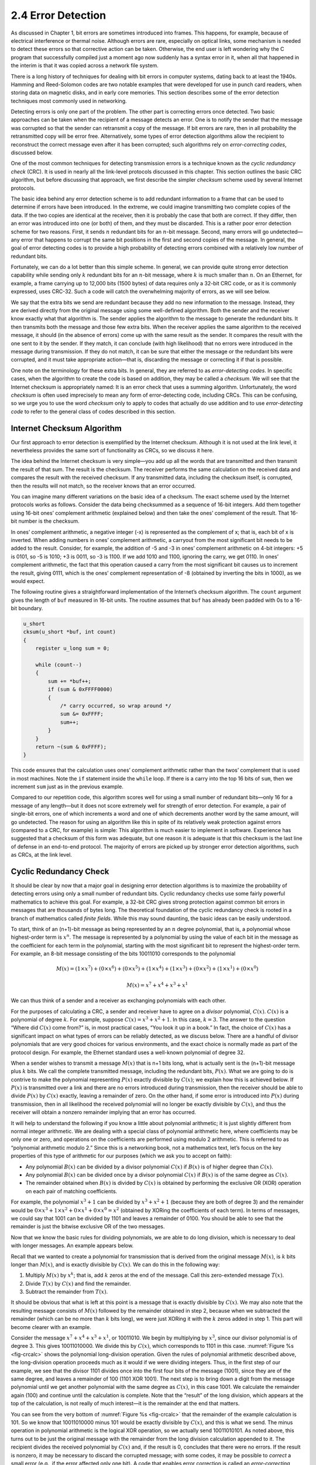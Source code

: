 2.4 Error Detection
===================

As discussed in Chapter 1, bit errors are sometimes introduced into
frames. This happens, for example, because of electrical interference or
thermal noise. Although errors are rare, especially on optical links,
some mechanism is needed to detect these errors so that corrective
action can be taken. Otherwise, the end user is left wondering why the C
program that successfully compiled just a moment ago now suddenly has a
syntax error in it, when all that happened in the interim is that it was
copied across a network file system.

There is a long history of techniques for dealing with bit errors in
computer systems, dating back to at least the 1940s. Hamming and
Reed-Solomon codes are two notable examples that were developed for use
in punch card readers, when storing data on magnetic disks, and in early
core memories. This section describes some of the error detection
techniques most commonly used in networking.

Detecting errors is only one part of the problem. The other part is
correcting errors once detected. Two basic approaches can be taken when
the recipient of a message detects an error. One is to notify the sender
that the message was corrupted so that the sender can retransmit a copy
of the message. If bit errors are rare, then in all probability the
retransmitted copy will be error free. Alternatively, some types of
error detection algorithms allow the recipient to reconstruct the
correct message even after it has been corrupted; such algorithms rely
on *error-correcting codes*, discussed below.

One of the most common techniques for detecting transmission errors is a
technique known as the *cyclic redundancy check* (CRC). It is used in
nearly all the link-level protocols discussed in this chapter. This
section outlines the basic CRC algorithm, but before discussing that
approach, we first describe the simpler *checksum* scheme used by
several Internet protocols.

The basic idea behind any error detection scheme is to add redundant
information to a frame that can be used to determine if errors have been
introduced. In the extreme, we could imagine transmitting two complete
copies of the data. If the two copies are identical at the receiver,
then it is probably the case that both are correct. If they differ, then
an error was introduced into one (or both) of them, and they must be
discarded. This is a rather poor error detection scheme for two reasons.
First, it sends :math:`n` redundant bits for an :math:`n`-bit message. Second, many
errors will go undetected—any error that happens to corrupt the same bit
positions in the first and second copies of the message. In general, the
goal of error detecting codes is to provide a high probability of
detecting errors combined with a relatively low number of redundant
bits.

Fortunately, we can do a lot better than this simple scheme. In
general, we can provide quite strong error detection capability while
sending only :math:`k` redundant bits for an :math:`n`-bit message,
where :math:`k` is much smaller than :math:`n`. On an Ethernet, for
example, a frame carrying up to 12,000 bits (1500 bytes) of data
requires only a 32-bit CRC code, or as it is commonly expressed, uses
CRC-32. Such a code will catch the overwhelming majority of errors, as
we will see below.

We say that the extra bits we send are redundant because they add no new
information to the message. Instead, they are derived directly from the
original message using some well-defined algorithm. Both the sender and
the receiver know exactly what that algorithm is. The sender applies the
algorithm to the message to generate the redundant bits. It then
transmits both the message and those few extra bits. When the receiver
applies the same algorithm to the received message, it should (in the
absence of errors) come up with the same result as the sender. It
compares the result with the one sent to it by the sender. If they
match, it can conclude (with high likelihood) that no errors were
introduced in the message during transmission. If they do not match, it
can be sure that either the message or the redundant bits were
corrupted, and it must take appropriate action—that is, discarding the
message or correcting it if that is possible.

One note on the terminology for these extra bits. In general, they are
referred to as *error-detecting codes*. In specific cases, when the
algorithm to create the code is based on addition, they may be called a
*checksum*. We will see that the Internet checksum is appropriately
named: It is an error check that uses a summing algorithm.
Unfortunately, the word *checksum* is often used imprecisely to mean any
form of error-detecting code, including CRCs. This can be confusing, so
we urge you to use the word *checksum* only to apply to codes that
actually do use addition and to use *error-detecting code* to refer to
the general class of codes described in this section.

Internet Checksum Algorithm
---------------------------

Our first approach to error detection is exemplified by the Internet
checksum. Although it is not used at the link level, it nevertheless
provides the same sort of functionality as CRCs, so we discuss it here.

The idea behind the Internet checksum is very simple—you add up all the
words that are transmitted and then transmit the result of that sum. The
result is the checksum. The receiver performs the same calculation on
the received data and compares the result with the received checksum. If
any transmitted data, including the checksum itself, is corrupted, then
the results will not match, so the receiver knows that an error
occurred.

You can imagine many different variations on the basic idea of a
checksum. The exact scheme used by the Internet protocols works as
follows. Consider the data being checksummed as a sequence of 16-bit
integers. Add them together using 16-bit ones’ complement arithmetic
(explained below) and then take the ones’ complement of the result. That
16-bit number is the checksum.

In ones’ complement arithmetic, a negative integer (-x) is represented
as the complement of x; that is, each bit of x is inverted. When adding
numbers in ones’ complement arithmetic, a carryout from the most
significant bit needs to be added to the result. Consider, for example,
the addition of -5 and -3 in ones’ complement arithmetic on 4-bit
integers: +5 is 0101, so -5 is 1010; +3 is 0011, so -3 is 1100. If we
add 1010 and 1100, ignoring the carry, we get 0110. In ones’ complement
arithmetic, the fact that this operation caused a carry from the most
significant bit causes us to increment the result, giving 0111, which is
the ones’ complement representation of -8 (obtained by inverting the
bits in 1000), as we would expect.

The following routine gives a straightforward implementation of the
Internet’s checksum algorithm. The ``count`` argument gives the length
of ``buf`` measured in 16-bit units. The routine assumes that ``buf``
has already been padded with 0s to a 16-bit boundary.

.. code-block:: c

   u_short 
   cksum(u_short *buf, int count) 
   {
       register u_long sum = 0;

       while (count--) 
       {
           sum += *buf++;
           if (sum & 0xFFFF0000) 
           {
               /* carry occurred, so wrap around */
               sum &= 0xFFFF;
               sum++;
           }
       }
       return ~(sum & 0xFFFF);
   }

This code ensures that the calculation uses ones’ complement arithmetic
rather than the twos’ complement that is used in most machines. Note the
``if`` statement inside the ``while`` loop. If there is a carry into the
top 16 bits of ``sum``, then we increment ``sum`` just as in the
previous example.

Compared to our repetition code, this algorithm scores well for using a
small number of redundant bits—only 16 for a message of any length—but
it does not score extremely well for strength of error detection. For
example, a pair of single-bit errors, one of which increments a word and
one of which decrements another word by the same amount, will go
undetected. The reason for using an algorithm like this in spite of its
relatively weak protection against errors (compared to a CRC, for
example) is simple: This algorithm is much easier to implement in
software. Experience has suggested that a checksum of this form was
adequate, but one reason it is adequate is that this checksum is the
last line of defense in an end-to-end protocol. The majority of errors
are picked up by stronger error detection algorithms, such as CRCs, at
the link level.

Cyclic Redundancy Check
-----------------------

It should be clear by now that a major goal in designing error detection
algorithms is to maximize the probability of detecting errors using only
a small number of redundant bits. Cyclic redundancy checks use some
fairly powerful mathematics to achieve this goal. For example, a 32-bit
CRC gives strong protection against common bit errors in messages that
are thousands of bytes long. The theoretical foundation of the cyclic
redundancy check is rooted in a branch of mathematics called *finite
fields*. While this may sound daunting, the basic ideas can be easily
understood.

To start, think of an (n+1)-bit message as being represented by an :math:`n`
degree polynomial, that is, a polynomial whose highest-order term is 
:math:`x^{n}`. The message is represented by a polynomial by using the
value of each bit in the message as the coefficient for each term in
the polynomial, starting with the most significant bit to represent
the highest-order term. For example, an 8-bit message consisting of
the bits 10011010 corresponds to the polynomial

.. math::

   M(x) = (1 \times x^7) + (0 \times x^6) + (0 \times x^5) + (1 \times
   x^4 )+ (1 \times x^3) + (0 \times x^2) + (1 \times x^1) + (0 \times x^0)

.. math::

   M(x) = x^7 + x^4 + x^3 + x^1

We can thus think of a sender and a receiver as exchanging polynomials
with each other.

For the purposes of calculating a CRC, a sender and receiver have to
agree on a *divisor* polynomial, :math:`C(x)`. :math:`C(x)` is a polynomial of
degree :math:`k`. For example, suppose :math:`C(x) = x^3 + x^2 + 1`. 
In this case, :math:`k=3`. The answer to the question “Where did :math:`C(x)`
come from?” is, in most
practical cases, “You look it up in a book.” In fact, the choice of
:math:`C(x)` has a significant impact on what types of errors can be reliably
detected, as we discuss below. There are a handful of divisor
polynomials that are very good choices for various environments, and the
exact choice is normally made as part of the protocol design. For
example, the Ethernet standard uses a well-known polynomial of
degree 32.

When a sender wishes to transmit a message :math:`M(x)`
that is n+1 bits long, what is actually sent is the (n+1)-bit message
plus :math:`k` bits. We call the complete transmitted message, including the
redundant bits, :math:`P(x)`. What we are going to do is contrive to make the
polynomial representing :math:`P(x)` exactly divisible by :math:`C(x)`; we explain
how this is achieved below. If :math:`P(x)` is transmitted over a link and
there are no errors introduced during transmission, then the receiver
should be able to divide :math:`P(x)` by :math:`C(x)` exactly, leaving a remainder
of zero. On the other hand, if some error is introduced into :math:`P(x)`
during transmission, then in all likelihood the received polynomial will
no longer be exactly divisible by :math:`C(x)`, and thus the receiver will
obtain a nonzero remainder implying that an error has occurred.

It will help to understand the following if you know a little about
polynomial arithmetic; it is just slightly different from normal integer
arithmetic. We are dealing with a special class of polynomial arithmetic
here, where coefficients may be only one or zero, and operations on the
coefficients are performed using modulo 2 arithmetic. This is referred
to as “polynomial arithmetic modulo 2.” Since this is a networking book,
not a mathematics text, let’s focus on the key properties of this type
of arithmetic for our purposes (which we ask you to accept on faith):

- Any polynomial :math:`B(x)` can be divided by a divisor polynomial
  :math:`C(x)` if :math:`B(x)` is of higher degree than :math:`C(x)`.
  
- Any polynomial :math:`B(x)` can be divided once by a divisor
  polynomial :math:`C(x)` if :math:`B(x)` is of the same degree as :math:`C(x)`.

- The remainder obtained when :math:`B(x)` is divided by :math:`C(x)` is
  obtained by performing the exclusive OR (XOR) operation on each pair
  of matching coefficients.
  
For example, the polynomial :math:`x^3 + 1` can be divided by :math:`x^3 + x^2 + 1` 
(because they are both of degree 3) and the remainder would be 
:math:`0 \times x^3 + 1 \times x^2 + 0 \times x^1 + 0 \times x^0 = x^2` 
(obtained by XORing the coefficients of each term). In terms of
messages, we could say that 1001 can be divided by 1101 and leaves a
remainder of 0100. You should be able to see that the remainder is just
the bitwise exclusive OR of the two messages.

Now that we know the basic rules for dividing polynomials, we are able
to do long division, which is necessary to deal with longer messages. An
example appears below.

Recall that we wanted to create a polynomial for transmission that is
derived from the original message :math:`M(x)`, is :math:`k` bits longer than 
:math:`M(x)`, and is exactly divisible by :math:`C(x)`. We can do this in the 
following way:

1. Multiply :math:`M(x)` by :math:`x^{k}`; that is, add :math:`k` zeros at the end of the message. Call this zero-extended message :math:`T(x)`.

2. Divide :math:`T(x)` by :math:`C(x)` and find the remainder.

3. Subtract the remainder from :math:`T(x)`.

It should be obvious that what is left at this point is a message that
is exactly divisible by :math:`C(x)`. We may also note that the
resulting message consists of :math:`M(x)` followed by the remainder
obtained in step 2, because when we subtracted the remainder (which
can be no more than :math:`k` bits long), we were just XORing it with
the :math:`k` zeros added in step 1. This part will become clearer
with an example.

Consider the message :math:`x^7 + x^4 + x^3 + x^1`, or 10011010.  We
begin by multiplying by :math:`x^3`, since our divisor polynomial is
of degree 3. This gives 10011010000.  We divide this by :math:`C(x)`,
which corresponds to 1101 in this case.  :numref:`Figure %s
<fig-crcalc>` shows the polynomial long-division operation.  Given the
rules of polynomial arithmetic described above, the long-division
operation proceeds much as it would if we were dividing
integers. Thus, in the first step of our example, we see that the
divisor 1101 divides once into the first four bits of the message
(1001), since they are of the same degree, and leaves a remainder of
100 (1101 XOR 1001). The next step is to bring down a digit from the
message polynomial until we get another polynomial with the same
degree as :math:`C(x)`, in this case 1001. We calculate the remainder
again (100) and continue until the calculation is complete. Note that
the “result” of the long division, which appears at the top of the
calculation, is not really of much interest—it is the remainder at the
end that matters.

You can see from the very bottom of :numref:`Figure %s <fig-crcalc>` that the
remainder of the example calculation is 101. So we know that 10011010000
minus 101 would be exactly divisible by :math:`C(x)`, and this is what we
send. The minus operation in polynomial arithmetic is the logical XOR
operation, so we actually send 10011010101. As noted above, this turns
out to be just the original message with the remainder from the long
division calculation appended to it. The recipient divides the received
polynomial by :math:`C(x)` and, if the result is 0, concludes that there were
no errors. If the result is nonzero, it may be necessary to discard the
corrupted message; with some codes, it may be possible to *correct* a
small error (e.g., if the error affected only one bit). A code that
enables error correction is called an *error-correcting code* (ECC).

.. _fig-crcalc:
.. figure:: figures/f02-15-9780123850591.png
   :width: 400px
   :align: center

   CRC calculation using polynomial long division.

Now we will consider the question of where the polynomial :math:`C(x)`
comes from. Intuitively, the idea is to select this polynomial so that
it is very unlikely to divide evenly into a message that has errors
introduced into it. If the transmitted message is :math:`P(x)`, we may
think of the introduction of errors as the addition of another
polynomial :math:`E(x)`, so the recipient sees :math:`P(x) +
E(x)`. The only way that an error could slip by undetected would be if
the received message could be evenly divided by :math:`C(x)`, and
since we know that :math:`P(x)` can be evenly divided by :math:`C(x)`,
this could only happen if :math:`E(x)` can be divided evenly by
:math:`C(x)`. The trick is to pick :math:`C(x)` so that this is very
unlikely for common types of errors.

One common type of error is a single-bit error, which can be expressed
as :math:`E(x) = x^i` when it affects bit position *i*. If we select 
:math:`C(x)` such that the first and the last term (that is, the :math:`x^k` 
and :math:`x^0` terms) are nonzero, then we already have a two-term
polynomial that
cannot divide evenly into the one term :math:`E(x)`. Such a :math:`C(x)` can,
therefore, detect all single-bit errors. In general, it is possible to
prove that the following types of errors can be detected by a :math:`C(x)`
with the stated properties:

- All single-bit errors, as long as the :math:`x^{k}` and :math:`x^{0}` terms have nonzero coefficients

- All double-bit errors, as long as :math:`C(x)` has a factor with at least three terms

- Any odd number of errors, as long as :math:`C(x)` contains the factor :math:`(x + 1)`

- Any “burst” error (i.e., sequence of consecutive errored bits) for
  which the length of the burst is less than :math:`k` bits (Most burst
  errors of length greater than :math:`k` bits can also be detected.)

Six versions of :math:`C(x)` are widely used in link-level protocols. For
example, Ethernet uses CRC-32, which is defined as follows:

-  CRC-32 = :math:`x^{32} + x^{26} + x^{23} + x^{22} + x^{16} +
   x^{12} + x^{11} + x^{10} + x^8 + x^7 + x^5 + x^4 + x^2 + x + 1`

We have mentioned that it is possible to use codes that not only detect
the presence of errors but also enable errors to be corrected. Since the
details of such codes require yet more complex mathematics than that
required to understand CRCs, we will not dwell on them here. However, it
is worth considering the merits of correction versus detection.

At first glance, it would seem that correction is always better, since
with detection we are forced to throw away the message and, in general,
ask for another copy to be transmitted. This uses up bandwidth and may
introduce latency while waiting for the retransmission. However, there
is a downside to correction, as it generally requires a greater number
of redundant bits to send an error-correcting code that is as strong
(that is, able to cope with the same range of errors) as a code that
only detects errors. Thus, while error detection requires more bits to
be sent when errors occur, error correction requires more bits to be
sent *all the time*. As a result, error correction tends to be most
useful when (1) errors are quite probable, as they may be, for example,
in a wireless environment, or (2) the cost of retransmission is too
high, for example, because of the latency involved retransmitting a
packet over a satellite link.

The use of error-correcting codes in networking is sometimes referred to
as *forward error correction* (FEC) because the correction of errors is
handled “in advance” by sending extra information, rather than waiting
for errors to happen and dealing with them later by retransmission. FEC
is commonly used in wireless networks such as 802.11.

Finally, we note that the CRC algorithm, while seemingly complex, is
easily implemented in hardware using a :math:`k`\ -bit shift register
and XOR gates. The number of bits in the shift register equals the
degree of the generator polynomial (:math:`k`). :numref:`Figure %s
<fig-crc-hard>` shows the hardware that would be used for the
generator :math:`x^3 + x^2 + 1` from our previous example. The message
is shifted in from the left, beginning with the most significant bit
and ending with the string of :math:`k` zeros that is attached to the
message, just as in the long division example. When all the bits have
been shifted in and appropriately XORed, the register contains the
remainder—that is, the CRC (most significant bit on the right). The
position of the XOR gates is determined as follows: If the bits in the
shift register are labeled 0 through :math:`k-1`, left to right, then
put an XOR gate in front of bit :math:`n` if there is a term
:math:`x^n` in the generator polynomial.  Thus, we see an XOR gate in
front of positions 0 and 2 for the generator :math:`x^3 + x^2 + x^0`.

.. _fig-crc-hard:
.. figure:: figures/f02-16-9780123850591.png
   :width: 350px
   :align: center

   CRC calculation using shift register.
